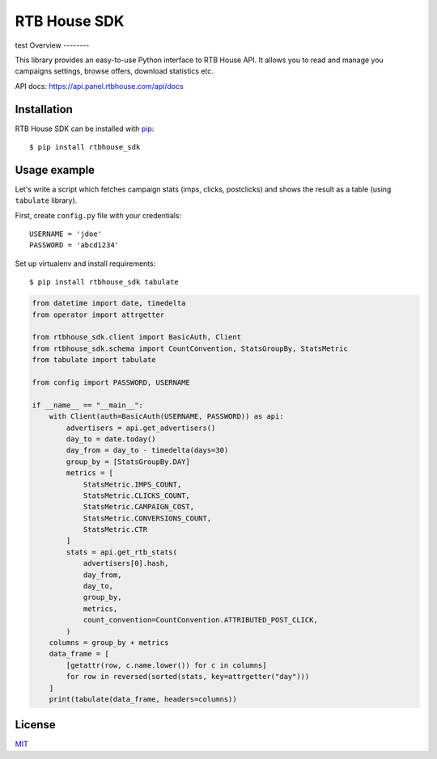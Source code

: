 RTB House SDK
=============
test
Overview
--------

This library provides an easy-to-use Python interface to RTB House API. It allows you to read and manage you campaigns settings, browse offers, download statistics etc.

API docs: https://api.panel.rtbhouse.com/api/docs

Installation
------------

RTB House SDK can be installed with `pip <https://pip.pypa.io/>`_: ::

    $ pip install rtbhouse_sdk


Usage example
-------------

Let's write a script which fetches campaign stats (imps, clicks, postclicks) and shows the result as a table (using ``tabulate`` library).

First, create ``config.py`` file with your credentials: ::

    USERNAME = 'jdoe'
    PASSWORD = 'abcd1234'


Set up virtualenv and install requirements: ::

    $ pip install rtbhouse_sdk tabulate


.. code-block:: python

    from datetime import date, timedelta
    from operator import attrgetter

    from rtbhouse_sdk.client import BasicAuth, Client
    from rtbhouse_sdk.schema import CountConvention, StatsGroupBy, StatsMetric
    from tabulate import tabulate

    from config import PASSWORD, USERNAME

    if __name__ == "__main__":
        with Client(auth=BasicAuth(USERNAME, PASSWORD)) as api:
            advertisers = api.get_advertisers()
            day_to = date.today()
            day_from = day_to - timedelta(days=30)
            group_by = [StatsGroupBy.DAY]
            metrics = [
                StatsMetric.IMPS_COUNT,
                StatsMetric.CLICKS_COUNT,
                StatsMetric.CAMPAIGN_COST,
                StatsMetric.CONVERSIONS_COUNT,
                StatsMetric.CTR
            ]
            stats = api.get_rtb_stats(
                advertisers[0].hash,
                day_from,
                day_to,
                group_by,
                metrics,
                count_convention=CountConvention.ATTRIBUTED_POST_CLICK,
            )
        columns = group_by + metrics
        data_frame = [
            [getattr(row, c.name.lower()) for c in columns]
            for row in reversed(sorted(stats, key=attrgetter("day")))
        ]
        print(tabulate(data_frame, headers=columns))


License
-------

`MIT <http://opensource.org/licenses/MIT/>`_
